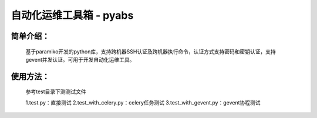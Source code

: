 自动化运维工具箱 - pyabs
================================

简单介绍：
--------
    基于paramiko开发的python库，支持跨机器SSH认证及跨机器执行命令，认证方式支持密码和密钥认证，支持gevent并发认证。可用于开发自动化运维工具。


使用方法：
-------------
    参考test目录下测测试文件
    
    1.test.py：直接测试
    2.test_with_celery.py：celery任务测试
    3.test_with_gevent.py：gevent协程测试
